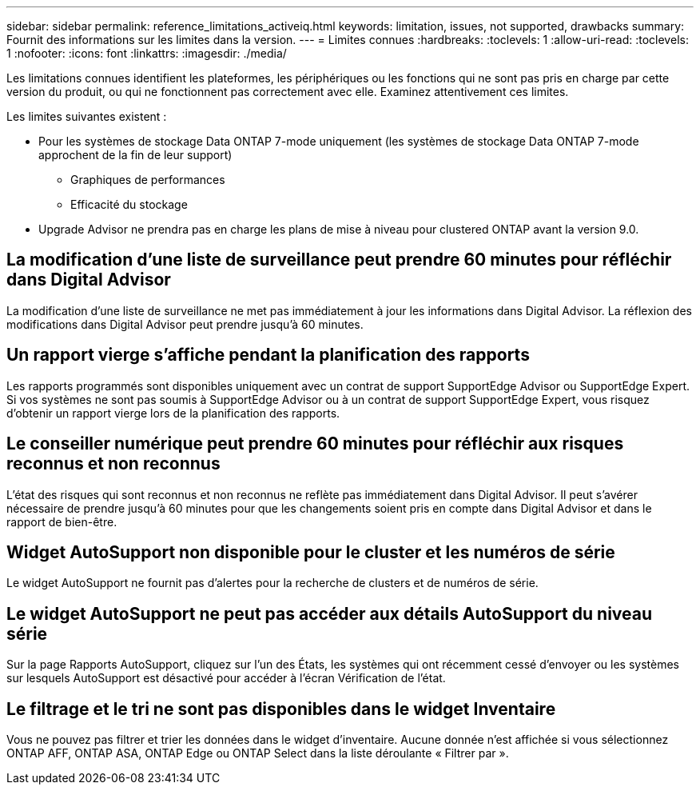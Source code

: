 ---
sidebar: sidebar 
permalink: reference_limitations_activeiq.html 
keywords: limitation, issues, not supported, drawbacks 
summary: Fournit des informations sur les limites dans la version. 
---
= Limites connues
:hardbreaks:
:toclevels: 1
:allow-uri-read: 
:toclevels: 1
:nofooter: 
:icons: font
:linkattrs: 
:imagesdir: ./media/


[role="lead"]
Les limitations connues identifient les plateformes, les périphériques ou les fonctions qui ne sont pas pris en charge par cette version du produit, ou qui ne fonctionnent pas correctement avec elle. Examinez attentivement ces limites.

Les limites suivantes existent :

* Pour les systèmes de stockage Data ONTAP 7-mode uniquement (les systèmes de stockage Data ONTAP 7-mode approchent de la fin de leur support)
+
** Graphiques de performances
** Efficacité du stockage


* Upgrade Advisor ne prendra pas en charge les plans de mise à niveau pour clustered ONTAP avant la version 9.0.




== La modification d'une liste de surveillance peut prendre 60 minutes pour réfléchir dans Digital Advisor

La modification d'une liste de surveillance ne met pas immédiatement à jour les informations dans Digital Advisor. La réflexion des modifications dans Digital Advisor peut prendre jusqu'à 60 minutes.



== Un rapport vierge s'affiche pendant la planification des rapports

Les rapports programmés sont disponibles uniquement avec un contrat de support SupportEdge Advisor ou SupportEdge Expert. Si vos systèmes ne sont pas soumis à SupportEdge Advisor ou à un contrat de support SupportEdge Expert, vous risquez d'obtenir un rapport vierge lors de la planification des rapports.



== Le conseiller numérique peut prendre 60 minutes pour réfléchir aux risques reconnus et non reconnus

L'état des risques qui sont reconnus et non reconnus ne reflète pas immédiatement dans Digital Advisor. Il peut s'avérer nécessaire de prendre jusqu'à 60 minutes pour que les changements soient pris en compte dans Digital Advisor et dans le rapport de bien-être.



== Widget AutoSupport non disponible pour le cluster et les numéros de série

Le widget AutoSupport ne fournit pas d'alertes pour la recherche de clusters et de numéros de série.



== Le widget AutoSupport ne peut pas accéder aux détails AutoSupport du niveau série

Sur la page Rapports AutoSupport, cliquez sur l'un des États, les systèmes qui ont récemment cessé d'envoyer ou les systèmes sur lesquels AutoSupport est désactivé pour accéder à l'écran Vérification de l'état.



== Le filtrage et le tri ne sont pas disponibles dans le widget Inventaire

Vous ne pouvez pas filtrer et trier les données dans le widget d'inventaire. Aucune donnée n'est affichée si vous sélectionnez ONTAP AFF, ONTAP ASA, ONTAP Edge ou ONTAP Select dans la liste déroulante « Filtrer par ».
